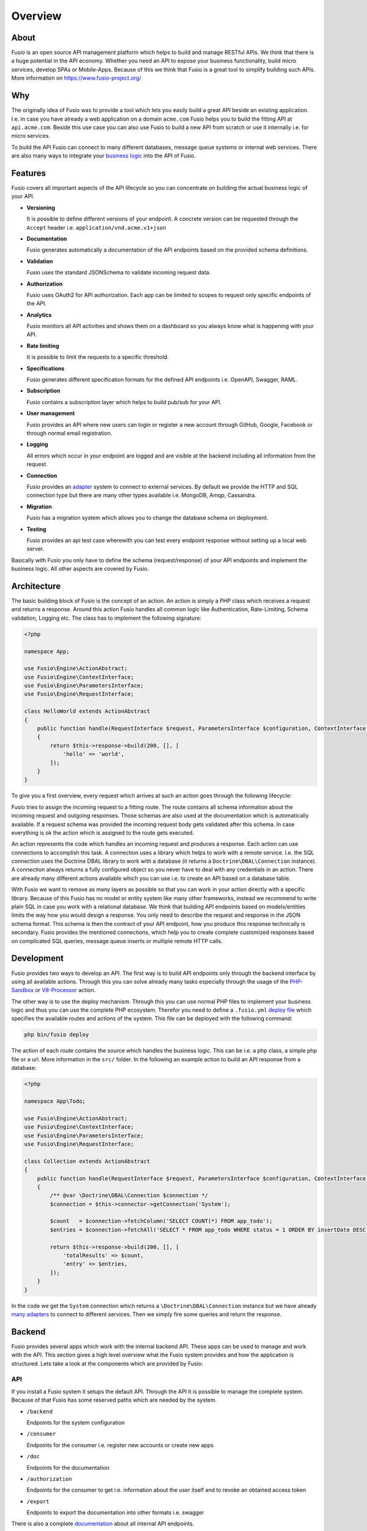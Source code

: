 
Overview
========

About
-----

Fusio is an open source API management platform which helps to build and manage 
RESTful APIs. We think that there is a huge potential in the API economy. 
Whether you need an API to expose your business functionality, build micro 
services, develop SPAs or Mobile-Apps. Because of this we think that Fusio is a 
great tool to simplify building such APIs. More information on 
https://www.fusio-project.org/

Why
---

The originally idea of Fusio was to provide a tool which lets you easily build a
great API beside an existing application. I.e. in case you have already a web
application on a domain ``acme.com`` Fusio helps you to build the fitting API
at ``api.acme.com``. Beside this use case you can also use Fusio to build a new 
API from scratch or use it internally i.e. for micro services.

To build the API Fusio can connect to many different databases, message queue
systems or internal web services. There are also many ways to integrate your
`business logic`_ into the API of Fusio.

Features
--------

Fusio covers all important aspects of the API lifecycle so you can concentrate
on building the actual business logic of your API.

* **Versioning**

  It is possible to define different versions of your endpoint. A concrete 
  version can be requested through the ``Accept`` header i.e. ``application/vnd.acme.v1+json``
* **Documentation**

  Fusio generates automatically a documentation of the API endpoints based on 
  the provided schema definitions.
* **Validation**

  Fusio uses the standard JSONSchema to validate incoming request data.
* **Authorization**

  Fusio uses OAuth2 for API authorization. Each app can be limited to scopes to 
  request only specific endpoints of the API.
* **Analytics**

  Fusio monitors all API activities and shows them on a dashboard so you always 
  know what is happening with your API. 
* **Rate limiting**

  It is possible to limit the requests to a specific threshold.
* **Specifications**

  Fusio generates different specification formats for the defined API endpoints
  i.e. OpenAPI, Swagger, RAML.
* **Subscription**

  Fusio contains a subscription layer which helps to build pub/sub for your API.
* **User management**

  Fusio provides an API where new users can login or register a new account 
  through GitHub, Google, Facebook or through normal email registration.
* **Logging**

  All errors which occur in your endpoint are logged and are visible at the 
  backend including all information from the request.
* **Connection**

  Fusio provides an `adapter`_ system to connect to external services. By 
  default we provide the HTTP and SQL connection type but there are many other 
  types available i.e. MongoDB, Amqp, Cassandra.
* **Migration**

  Fusio has a migration system which allows you to change the database schema
  on deployment.
* **Testing**

  Fusio provides an api test case wherewith you can test every endpoint 
  response without setting up a local web server.

Basically with Fusio you only have to define the schema (request/response) of 
your API endpoints and implement the business logic. All other aspects are 
covered by Fusio.

Architecture
------------

The basic building block of Fusio is the concept of an action. An action is
simply a PHP class which receives a request and returns a response. Around this
action Fusio handles all common logic like Authentication, Rate-Limiting, Schema
validation, Logging etc. The class has to implement the following signature:

.. code-block:: php
    
    <?php

    namespace App;
    
    use Fusio\Engine\ActionAbstract;
    use Fusio\Engine\ContextInterface;
    use Fusio\Engine\ParametersInterface;
    use Fusio\Engine\RequestInterface;

    class HelloWorld extends ActionAbstract
    {
        public function handle(RequestInterface $request, ParametersInterface $configuration, ContextInterface $context)
        {
            return $this->response->build(200, [], [
                'hello' => 'world',
            ]);
        }
    }

To give you a first overview, every request which arrives at such an action goes
through the following lifecycle:

.. image:: ../_static/request_flow.png

Fusio tries to assign the incoming request to a fitting route. The route 
contains all schema information about the incoming request and outgoing 
responses. Those schemas are also used at the documentation which is 
automatically available. If a request schema was provided the incoming request 
body gets validated after this schema. In case everything is ok the action 
which is assigned to the route gets executed.

An action represents the code which handles an incoming request and produces a 
response. Each action can use connections to accomplish this task. A connection 
uses a library which helps to work with a remote service. I.e. the SQL 
connection uses the Doctrine DBAL library to work with a database (it returns
a ``Doctrine\DBAL\Connection`` instance). A connection always returns a fully 
configured object so you never have to deal with any credentials in an action. 
There are already many different actions available which you can use i.e. to
create an API based on a database table.

With Fusio we want to remove as many layers as possible so that you can work
in your action directly with a specific library. Because of this Fusio has no 
model or entity system like many other frameworks, instead we recommend to write
plain SQL in case you work with a relational database. We think that building 
API endpoints based on models/entities limits the way how you would design a 
response. You only need to describe the request and response in the JSON schema 
format. This schema is then the contract of your API endpoint, how you produce 
this response technically is secondary. Fusio provides the mentioned 
connections, which help you to create complete customized responses based on 
complicated SQL queries, message queue inserts or multiple remote HTTP calls.

Development
-----------

Fusio provides two ways to develop an API. The first way is to build API 
endpoints only through the backend interface by using all available actions.
Through this you can solve already many tasks especially through the usage of
the `PHP-Sandbox`_ or `V8-Processor`_ action.

The other way is to use the deploy mechanism. Through this you can use normal
PHP files to implement your business logic and thus you can use the complete PHP
ecosystem. Therefor you need to define a ``.fusio.yml`` `deploy file`_ which
specifies the available routes and actions of the system. This file can be
deployed with the following command:

.. code-block:: text
    
    php bin/fusio deploy

The action of each route contains the source which handles the business logic. 
This can be i.e. a php class, a simple php file or a url. More information in
the ``src/`` folder. In the following an example action to build an API response 
from a database:

.. code-block:: php

    <?php
    
    namespace App\Todo;
    
    use Fusio\Engine\ActionAbstract;
    use Fusio\Engine\ContextInterface;
    use Fusio\Engine\ParametersInterface;
    use Fusio\Engine\RequestInterface;
    
    class Collection extends ActionAbstract
    {
        public function handle(RequestInterface $request, ParametersInterface $configuration, ContextInterface $context)
        {
            /** @var \Doctrine\DBAL\Connection $connection */
            $connection = $this->connector->getConnection('System');
    
            $count   = $connection->fetchColumn('SELECT COUNT(*) FROM app_todo');
            $entries = $connection->fetchAll('SELECT * FROM app_todo WHERE status = 1 ORDER BY insertDate DESC LIMIT 16');
    
            return $this->response->build(200, [], [
                'totalResults' => $count,
                'entry' => $entries,
            ]);
        }
    }

In the code we get the ``System`` connection which returns a
``\Doctrine\DBAL\Connection`` instance but we have already `many adapters`_ to
connect to different services. Then we simply fire some queries and return the
response.

Backend
-------

Fusio provides several apps which work with the internal backend API. These apps 
can be used to manage and work with the API. This section gives a high level 
overview what the Fusio system provides and how the application is structured. 
Lets take a look at the components which are provided by Fusio:

.. image:: ../_static/overview.png

API
^^^^

If you install a Fusio system it setups the default API. Through the API it is 
possible to manage the complete system. Because of that Fusio has some reserved 
paths which are needed by the system.

* ``/backend``

  Endpoints for the system configuration
* ``/consumer``

  Endpoints for the consumer i.e. register new accounts or create new apps 
* ``/doc``

  Endpoints for the documentation
* ``/authorization``

  Endpoints for the consumer to get i.e. information about the user itself and 
  to revoke an obtained access token
* ``/export``

  Endpoints to export the documentation into other formats i.e. swagger

There is also a complete `documentation`_ about all internal API endpoints.

Apps
----

The following apps are working with the Fusio API.

Backend
^^^^^^^

.. image:: ../_static/backend.png

The backend app is the app where the administrator can configure the system. The 
app is located at ``/fusio/``.

Developer
^^^^^^^^^

.. image:: ../_static/developer.png

The developer app is designed to quickly setup an API program where new 
developers can register and create/manage their apps. The app is located at 
``/developer/``.

Documentation
^^^^^^^^^^^^^

.. image:: ../_static/documentation.png

The documentation app simply provides an overview of all available endpoints. 
It is possible to export the API definition into other schema formats like i.e. 
Swagger. The app is located at ``/documentation/``.

Swagger-UI
^^^^^^^^^^

.. image:: ../_static/swagger-ui.png

The `swagger-ui`_ app renders a documentation based on the OpenAPI 
specification. The app is located at ``/swagger-ui/``.

VSCode
^^^^^^

.. image:: ../_static/vscode.png

The VSCode app helps to develop all endpoint logic online using the
`monaco editor`_. The app is located at ``/vscode/``.

Use cases
---------

Today there are many use cases where you need a great documented REST API. In
the following we list the most popular choices where Fusio comes in to play.

Business functionality
^^^^^^^^^^^^^^^^^^^^^^

Exposing an API of your business functionality is a great way to extend your
product. You enable customers to integrate it into other applications which
gives the possibility to open up for new markets. With Fusio you can build such
APIs and integrate them seamlessly into your product. We also see many companies
which use the API itself as the core product.

Micro services
^^^^^^^^^^^^^^

With Fusio you can simply build small micro services which solve a specific task
in a complex system.

Javascript applications
^^^^^^^^^^^^^^^^^^^^^^^

Javascript frameworks like i.e. AngularJS or EmberJS becoming the standard. With
Fusio you can easily build a backend for such applications. So you dont have to
build the backend part by yourself.

Mobile apps
^^^^^^^^^^^

Almost all mobile apps need some form to interact with a remote service. This is
mostly done through REST APIs. With Fusio you can easily build such APIs which
then can also be used by other applications.

.. _adapter: http://www.fusio-project.org/adapter
.. _V8-Processor: https://www.fusio-project.org/documentation/v8
.. _PHP-Sandbox: https://www.fusio-project.org/documentation/php
.. _deploy file: http://fusio.readthedocs.io/en/latest/deploy.html
.. _swagger-ui: https://github.com/swagger-api/swagger-ui
.. _monaco editor: https://microsoft.github.io/monaco-editor/
.. _business logic: http://fusio.readthedocs.io/en/latest/development/business_logic.html
.. _many adapters: https://www.fusio-project.org/adapter
.. _documentation: http://demo.fusio-project.org/internal/#!/page/about
